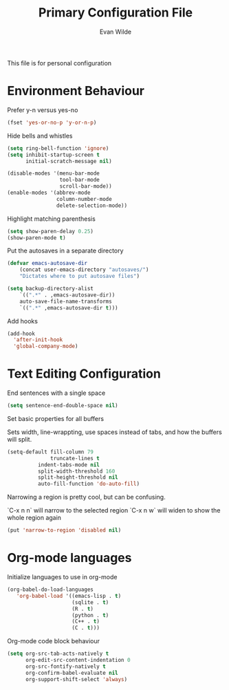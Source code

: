 # -*- mode: org -*-
# -*- coding: utf-8 -*-
#+TITLE: Primary Configuration File
#+AUTHOR: Evan Wilde
#+EMAIL: etcwilde@uvic.ca
#+DRAWERS: HIDDEN STATE
#+CATEGORY: Configuration
#+PROPERTY: tangle `(concat etcw-conf-dir "config.el")`
#+PROPERTY: header-args:C++ :results output :flags -std=c++14 -Wall --pedantic -Werror
#+PROPERTY: header-args:R   :results output :colnames yes

This file is for personal configuration

* Environment Behaviour

Prefer y-n versus yes-no

#+BEGIN_SRC emacs-lisp
(fset 'yes-or-no-p 'y-or-n-p)
#+END_SRC

Hide bells and whistles

#+BEGIN_SRC emacs-lisp
(setq ring-bell-function 'ignore)
(setq inhibit-startup-screen t
      initial-scratch-message nil)

(disable-modes '(menu-bar-mode
                 tool-bar-mode
                 scroll-bar-mode))
(enable-modes '(abbrev-mode
                column-number-mode
                delete-selection-mode))
#+END_SRC

Highlight matching parenthesis

#+BEGIN_SRC emacs-lisp
(setq show-paren-delay 0.25)
(show-paren-mode t)
#+END_SRC

Put the autosaves in a separate directory
#+BEGIN_SRC emacs-lisp
(defvar emacs-autosave-dir
    (concat user-emacs-directory "autosaves/")
    "Dictates where to put autosave files")

(setq backup-directory-alist
    `((".*" . ,emacs-autosave-dir))
    auto-save-file-name-transforms
    `((".*" ,emacs-autosave-dir t)))
#+END_SRC

Add hooks

#+BEGIN_SRC emacs-lisp
(add-hook
  'after-init-hook
  'global-company-mode)
#+END_SRC

* Text Editing Configuration

End sentences with a single space

#+BEGIN_SRC emacs-lisp
(setq sentence-end-double-space nil)
#+END_SRC

Set basic properties for all buffers

Sets width, line-wrappting, use spaces instead of tabs, and how the buffers will split.

#+BEGIN_SRC emacs-lisp
(setq-default fill-column 79
              truncate-lines t
	      indent-tabs-mode nil
	      split-width-threshold 160
	      split-height-threshold nil
	      auto-fill-function 'do-auto-fill)
#+END_SRC

Narrowing a region is pretty cool, but can be confusing.

`C-x n n` will narrow to the selected region
`C-x n w` will widen to show the whole region again

#+BEGIN_SRC emacs-lisp
(put 'narrow-to-region 'disabled nil)
#+END_SRC
* Org-mode languages

Initialize languages to use in org-mode

#+BEGIN_SRC emacs-lisp
(org-babel-do-load-languages
   'org-babel-load '((emacs-lisp . t)
                     (sqlite . t)
                     (R . t)
                     (python . t)
                     (C++ . t)
                     (C . t)))
#+END_SRC

Org-mode code block behaviour

#+BEGIN_SRC emacs-lisp
(setq org-src-tab-acts-natively t
      org-edit-src-content-indentation 0
      org-src-fontify-natively t
      org-confirm-babel-evaluate nil
      org-support-shift-select 'always)
#+END_SRC
